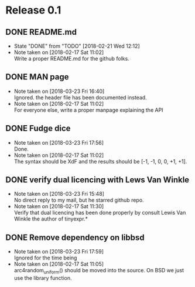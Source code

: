 * Release 0.1
** DONE README.md
   - State "DONE"       from "TODO"       [2018-02-21 Wed 12:12]
   - Note taken on [2018-02-17 Sat 11:02] \\
     Write a proper README.md for the github folks.
** DONE MAN page
   - Note taken on [2018-03-23 Fri 16:40] \\
     Ignored. the header file has been documented instead.
   - Note taken on [2018-02-17 Sat 11:02] \\
     For everyone else, write a proper manpage explaining the API
** DONE Fudge dice
   - Note taken on [2018-03-23 Fri 17:56] \\
     Done.
   - Note taken on [2018-02-17 Sat 11:02] \\
     The syntax should be XdF and the results should be [-1, -1, 0, 0, +1, +1].
** DONE verify dual licencing with Lews Van Winkle
   - Note taken on [2018-03-23 Fri 15:48] \\
     No direct reply to my mail, but he starred github repo.
   - Note taken on [2018-02-17 Sat 11:30] \\
     Verify that dual licencing has been done properly by consult
     Lewis Van Winkle the author of tinyexpr.*
** DONE Remove dependency on libbsd
   - Note taken on [2018-03-23 Fri 17:59] \\
     Ignored for the time being
   - Note taken on [2018-02-17 Sat 11:05] \\
     arc4random_uniform() should be moved into the source. On BSD we just use
     the library function.
